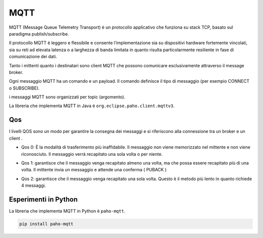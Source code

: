 .. role:: red
.. role:: blue 
.. role:: remark

===================================
MQTT
===================================


MQTT (Message Queue Telemetry Transport) è un protocollo applicativo che funziona 
su stack TCP, basato sul paradigma publish/subscribe.

Il protocollo MQTT è leggero e flessibile e consente l’implementazione sia su 
dispositivi hardware fortemente vincolati, sia su reti ad elevata latenza 
o a larghezza di banda limitata in quanto risulta particolarmente 
resiliente in fase di comunicazione dei dati.

Tanto i mittenti quanto i destinatari sono client MQTT che possono comunicare 
esclusivamente attraverso il :blue:`message broker`.

Ogni messaggio MQTT ha un comando e un payload. 
Il comando definisce il tipo di messaggio (per esempio CONNECT o SUBSCRIBE).

i messaggi MQTT sono organizzati per :blue:`topic` (argomento).



La libreria che implementa MQTT in Java è ``org.eclipse.paho.client.mqttv3``.

---------------------------------------
Qos 
---------------------------------------

I livelli QOS sono un modo per garantire la consegna dei messaggi e si riferiscono 
alla connessione tra un broker e un client .

- Qos 0:  È la modalità di trasferimento più inaffidabile. 
  Il messaggio non viene memorizzato nel mittente e non viene riconosciuto.
  Il messaggio verrà recapitato una sola volta o per niente.

- Qos 1: garantisce che il messaggio venga recapitato almeno una volta, 
  ma che possa essere recapitato più di una volta.  Il mittente invia un messaggio 
  e attende una conferma ( PUBACK )


  .. image:: ./_static/img/Tecno/mqttQos1.PNG 

- Qos 2: garantisce che il messaggio venga recapitato una sola volta. 
  Questo è il metodo più lento in quanto richiede 4 messaggi.

  .. image:: ./_static/img/Tecno/mqttQos2.PNG 


---------------------------------------
Esperimenti in Python
---------------------------------------

La libreria che implementa MQTT in Python è ``paho-mqtt``.

.. code::

    pip install paho-mqtt
